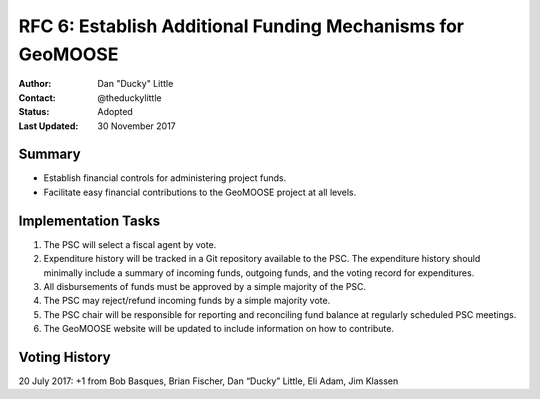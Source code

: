 .. _rfc6:

RFC 6: Establish Additional Funding Mechanisms for GeoMOOSE
====================================================================

:Author: Dan "Ducky" Little
:Contact: @theduckylittle
:Status: Adopted
:Last Updated: 30 November 2017


Summary
-----------

* Establish financial controls for administering project funds.
* Facilitate easy financial contributions to the GeoMOOSE project at all levels.

Implementation Tasks
-----------------------

1. The PSC will select a fiscal agent by vote.  

2. Expenditure history will be tracked in a Git repository available to the PSC.  The expenditure history should minimally include a summary of incoming funds, outgoing funds, and the voting record for expenditures. 

3. All disbursements of funds must be approved by a simple majority of the PSC.

4. The PSC may reject/refund incoming funds by a simple majority vote.

5. The PSC chair will be responsible for reporting and reconciling fund balance at regularly scheduled PSC meetings.

6. The GeoMOOSE website will be updated to include information on how to contribute.

Voting History
---------------

20 July 2017: +1 from Bob Basques, Brian Fischer, Dan “Ducky” Little, Eli Adam, Jim Klassen

